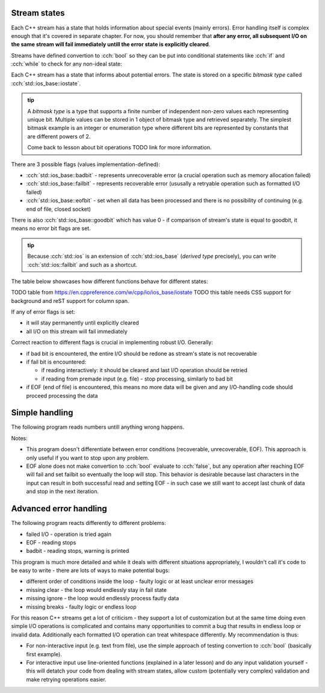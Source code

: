 .. title: 02 - states
.. slug: index
.. description: C++ streams (error) states
.. author: Xeverous

Stream states
#############

Each C++ stream has a state that holds information about special events (mainly errors). Error handling itself is complex enough that it's covered in separate chapter. For now, you should remember that **after any error, all subsequent I/O on the same stream will fail immediately untill the error state is explicitly cleared**.

Streams have defined convertion to :cch:`bool` so they can be put into conditional statements like :cch:`if` and :cch:`while` to check for any non-ideal state:

.. cch::
    :code_path: stream_operator_bool.cpp
    :color_path: stream_operator_bool.color

Each C++ stream has a state that informs about potential errors. The state is stored on a specific *bitmask type* called :cch:`std::ios_base::iostate`.

.. admonition:: tip
  :class: tip

  A *bitmask type* is a type that supports a finite number of independent non-zero values each representing unique bit. Multiple values can be stored in 1 object of bitmask type and retrieved separately. The simplest bitmask example is an integer or enumeration type where different bits are represented by constants that are different powers of 2.

  Come back to lesson about bit operations TODO link for more information.

There are 3 possible flags (values implementation-defined):

- :cch:`std::ios_base::badbit` - represents unrecoverable error (a crucial operation such as memory allocation failed)
- :cch:`std::ios_base::failbit` - represents recoverable error (ususally a retryable operation such as formatted I/O failed)
- :cch:`std::ios_base::eofbit` - set when all data has been processed and there is no possibility of continuing (e.g. end of file, closed socket)

There is also :cch:`std::ios_base::goodbit` which has value 0 - if comparison of stream's state is equal to goodbit, it means no error bit flags are set.

.. admonition:: tip
  :class: tip

  Because :cch:`std::ios` is an extension of :cch:`std::ios_base` (*derived type* precisely), you can write :cch:`std::ios::failbit` and such as a shortcut.

The table below showcases how different functions behave for different states:

TODO table from https://en.cppreference.com/w/cpp/io/ios_base/iostate
TODO this table needs CSS support for background and reST support for column span.

If any of error flags is set:

- it will stay permanently until explicitly cleared
- all I/O on this stream will fail immediately

Correct reaction to different flags is crucial in implementing robust I/O. Generally:

- if bad bit is encountered, the entire I/O should be redone as stream's state is not recoverable
- if fail bit is encountered:

  - if reading interactively: it should be cleared and last I/O operation should be retried
  - if reading from premade input (e.g. file) - stop processing, similarly to bad bit

- if EOF (end of file) is encountered, this means no more data will be given and any I/O-handling code should proceed processing the data

Simple handling
###############

The following program reads numbers untill anything wrong happens.

.. cch::
    :code_path: stream_simple_handling.cpp
    :color_path: stream_simple_handling.color

Notes:

- This program doesn't differentiate between error conditions (recoverable, unrecoverable, EOF). This approach is only useful if you want to stop upon any problem.
- EOF alone does not make convertion to :cch:`bool` evaluate to :cch:`false`, but any operation after reaching EOF will fail and set failbit so eventually the loop will stop. This behavior is desirable because last characters in the input can result in both successful read and setting EOF - in such case we still want to accept last chunk of data and stop in the next iteration.

Advanced error handling
#######################

The following program reacts differently to different problems:

- failed I/O - operation is tried again
- EOF - reading stops
- badbit - reading stops, warning is printed

.. cch::
    :code_path: stream_advanced_handling.cpp
    :color_path: stream_advanced_handling.color

This program is much more detailed and while it deals with different situations appropriately, I wouldn't call it's code to be easy to write - there are lots of ways to make potential bugs:

- different order of conditions inside the loop - faulty logic or at least unclear error messages
- missing clear - the loop would endlessly stay in fail state
- missing ignore - the loop would endlessly process fautly data
- missing breaks - faulty logic or endless loop

For this reason C++ streams get a lot of criticism - they support a lot of customization but at the same time doing even simple I/O operations is complicated and contains many opportunities to commit a bug that results in endless loop or invalid data. Additionally each formatted I/O operation can treat whitespace differently. My recommendation is thus:

- For non-interactive input (e.g. text from file), use the simple approach of testing convertion to :cch:`bool` (basically first example).
- For interactive input use line-oriented functions (explained in a later lesson) and do any input validation yourself - this will detatch your code from dealing with stream states, allow custom (potentially very complex) validation and make retrying operations easier.
